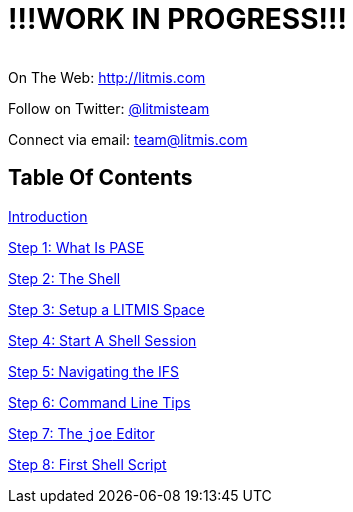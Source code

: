 # !!!WORK IN PROGRESS!!!

[.text-center]
image:/assets/pase_intro_cover.bmp[alt=""]


[.text-center]
On The Web: http://litmis.com[http://litmis.com]
[.text-center]
Follow on Twitter: http://twitter.com/litmisteam[@litmisteam]
[.text-center]
Connect via email: team@litmis.com

== Table Of Contents

link:README.adoc[Introduction]

link:step-2-what-is-pase.adoc[Step 1: What Is PASE]

link:step-2-the-shell.adoc[Step 2: The Shell]

link:step1adoc.adoc[Step 3: Setup a LITMIS Space]

link:step-4-start-a-shell-session.adoc[Step 4: Start A Shell Session]

link:step-5-navigating-the-ifs.adoc[Step 5: Navigating the IFS]

link:step-6-command-line-tips.adoc[Step 6: Command Line Tips]

link:step-7-the-joe-editor.adoc[Step 7: The `joe` Editor]

link:step-8-first-shell-script.adoc[Step 8: First Shell Script]

